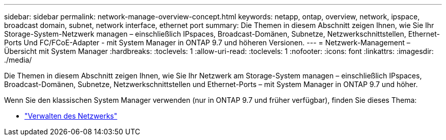---
sidebar: sidebar 
permalink: network-manage-overview-concept.html 
keywords: netapp, ontap, overview, network, ipspace, broadcast domain, subnet, network interface, ethernet port 
summary: Die Themen in diesem Abschnitt zeigen Ihnen, wie Sie Ihr Storage-System-Netzwerk managen – einschließlich IPspaces, Broadcast-Domänen, Subnetze, Netzwerkschnittstellen, Ethernet-Ports Und FC/FCoE-Adapter - mit System Manager in ONTAP 9.7 und höheren Versionen. 
---
= Netzwerk-Management – Übersicht mit System Manager
:hardbreaks:
:toclevels: 1
:allow-uri-read: 
:toclevels: 1
:nofooter: 
:icons: font
:linkattrs: 
:imagesdir: ./media/


[role="lead"]
Die Themen in diesem Abschnitt zeigen Ihnen, wie Sie Ihr Netzwerk am Storage-System managen – einschließlich IPspaces, Broadcast-Domänen, Subnetze, Netzwerkschnittstellen und Ethernet-Ports – mit System Manager in ONTAP 9.7 und höher.

Wenn Sie den klassischen System Manager verwenden (nur in ONTAP 9.7 und früher verfügbar), finden Sie dieses Thema:

* https://docs.netapp.com/us-en/ontap-sm-classic/online-help-96-97/concept_managing_network.html["Verwalten des Netzwerks"^]

